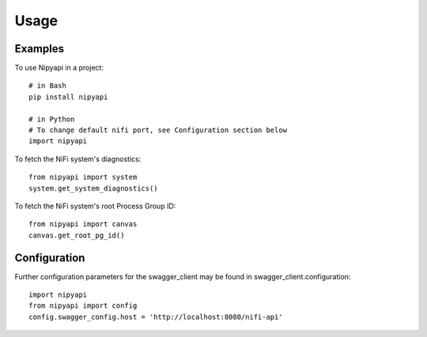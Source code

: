 =====
Usage
=====

Examples
--------

To use Nipyapi in a project::

    # in Bash
    pip install nipyapi

    # in Python
    # To change default nifi port, see Configuration section below
    import nipyapi
    

To fetch the NiFi system's diagnostics::

    from nipyapi import system
    system.get_system_diagnostics()

To fetch the NiFi system's root Process Group ID::

    from nipyapi import canvas
    canvas.get_root_pg_id()

Configuration
-------------

Further configuration parameters for the swagger_client may be found in swagger_client.configuration::

    import nipyapi
    from nipyapi import config
    config.swagger_config.host = 'http://localhost:8080/nifi-api'

